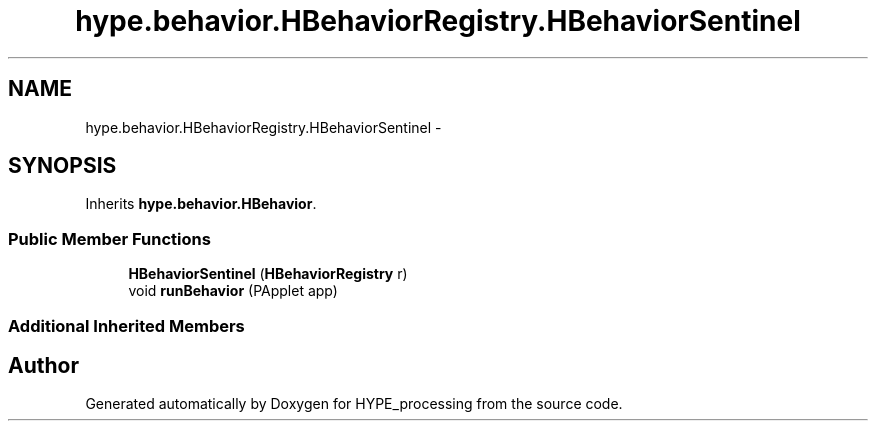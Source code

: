 .TH "hype.behavior.HBehaviorRegistry.HBehaviorSentinel" 3 "Mon May 20 2013" "HYPE_processing" \" -*- nroff -*-
.ad l
.nh
.SH NAME
hype.behavior.HBehaviorRegistry.HBehaviorSentinel \- 
.SH SYNOPSIS
.br
.PP
.PP
Inherits \fBhype\&.behavior\&.HBehavior\fP\&.
.SS "Public Member Functions"

.in +1c
.ti -1c
.RI "\fBHBehaviorSentinel\fP (\fBHBehaviorRegistry\fP r)"
.br
.ti -1c
.RI "void \fBrunBehavior\fP (PApplet app)"
.br
.in -1c
.SS "Additional Inherited Members"


.SH "Author"
.PP 
Generated automatically by Doxygen for HYPE_processing from the source code\&.

